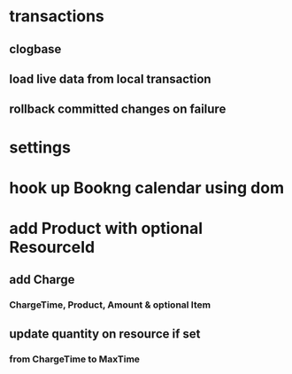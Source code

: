 * transactions
** clogbase
** load live data from local transaction
** rollback committed changes on failure
* settings
* hook up Bookng calendar using dom
* add Product with optional ResourceId
** add Charge
*** ChargeTime, Product, Amount & optional Item
** update quantity on resource if set
*** from ChargeTime to MaxTime
